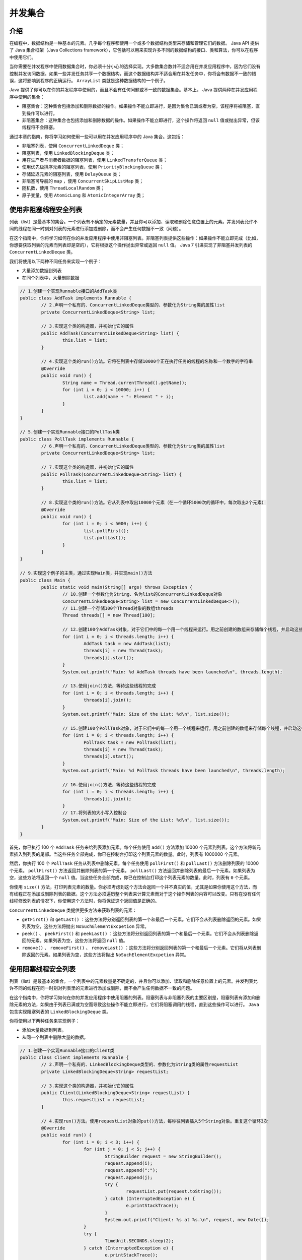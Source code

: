 ****
并发集合
****

介绍
====
在编程中，数据结构是一种基本的元素。几乎每个程序都使用一个或多个数据结构类型来存储和管理它们的数据。 Java API 提供了 Java 集合框架（Java Collections framework），它包括可以用来实现许多不同的数据结构的接口、类和算法，你可以在程序中使用它们。

当你需要在并发程序中使用数据集合时，你必须十分小心的选择实现。大多数集合数并不适合用在并发应用程序中，因为它们没有控制并发访问数据。如果一些并发任务共享一个数据结构，而这个数据结构并不适合用在并发任务中，你将会有数据不一致的错误，这将影响到程序的正确运行。 ``ArrayList`` 类就是这种数据结构的一个例子。

Java 提供了你可以在你的并发程序中使用的，而且不会有任何问题或不一致的数据集合。基本上， Java 提供两种在并发应用程序中使用的集合：

- 阻塞集合：这种集合包括添加和删除数据的操作。如果操作不能立即进行，是因为集合已满或者为空，该程序将被阻塞，直到操作可以进行。
- 非阻塞集合：这种集合也包括添加和删除数据的操作。如果操作不能立即进行，这个操作将返回 ``null`` 值或抛出异常，但该线程将不会阻塞。

通过本章的指南，你将学习如何使用一些可以用在并发应用程序中的 Java 集合。这包括：

- 非阻塞列表，使用 ``ConcurrentLinkedDeque`` 类；
- 阻塞列表，使用 ``LinkedBlockingDeque`` 类；
- 用在生产者与消费者数据的阻塞列表，使用 ``LinkedTransferQueue`` 类；
- 使用优先级排序元素的阻塞列表，使用 ``PriorityBlockingQueue`` 类；
- 存储延迟元素的阻塞列表，使用 ``DelayQueue`` 类；
- 非阻塞可导航的 ``map`` ，使用 ``ConcurrentSkipListMap`` 类；
- 随机数，使用 ``ThreadLocalRandom`` 类；
- 原子变量，使用 ``AtomicLong`` 和 ``AtomicIntegerArray`` 类；

使用非阻塞线程安全列表
=====================
列表（list）是最基本的集合。一个列表有不确定的元素数量，并且你可以添加、读取和删除任意位置上的元素。并发列表允许不同的线程在同一时刻对列表的元素进行添加或删除，而不会产生任何数据不一致（问题）。

在这个指南中，你将学习如何在你的并发应用程序中使用非阻塞列表。非阻塞列表提供这些操作：如果操作不能立即完成（比如，你想要获取列表的元素而列表却是空的），它将根据这个操作抛出异常或返回 ``null`` 值。 Java 7 引进实现了非阻塞并发列表的 ``ConcurrentLinkedDeque`` 类。

我们将使用以下两种不同任务来实现一个例子：

- 大量添加数据到列表
- 在同个列表中，大量删除数据

.. code-block:: java

	// 1.创建一个实现Runnable接口的AddTask类
	public class AddTask implements Runnable {
		// 2.声明一个私有的、ConcurrentLinkedDeque类型的、参数化为String类的属性list
		private ConcurrentLinkedDeque<String> list;

		// 3.实现这个类的构造器，并初始化它的属性
		public AddTask(ConcurrentLinkedDeque<String> list) {
			this.list = list;
		}

		// 4.实现这个类的run()方法。它将在列表中存储10000个正在执行任务的线程的名称和一个数字的字符串
		@Override
		public void run() {
			String name = Thread.currentThread().getName();
			for (int i = 0; i < 10000; i++) {
				list.add(name + ": Element " + i);
			}
		}
	}

	// 5.创建一个实现Runnable接口的PollTask类
	public class PollTask implements Runnable {
		// 6.声明一个私有的、ConcurrentLinkedDeque类型的、参数化为String类的属性list
		private ConcurrentLinkedDeque<String> list;

		// 7.实现这个类的构造器，并初始化它的属性
		public PollTask(ConcurrentLinkedDeque<String> list) {
			this.list = list;
		}

		// 8.实现这个类的run()方法。它从列表中取出10000个元素（在一个循环5000次的循环中，每次取出2个元素）
		@Override
		public void run() {
			for (int i = 0; i < 5000; i++) {
				list.pollFirst();
				list.pollLast();
			}
		}
	}

	// 9.实现这个例子的主类，通过实现Main类，并实现main()方法
	public class Main {
		public static void main(String[] args) throws Exception {
			// 10.创建一个参数化为String、名为list的ConcurrentLinkedDeque对象
			ConcurrentLinkedDeque<String> list = new ConcurrentLinkedDeque<>();
			// 11.创建一个存储100个Thread对象的数组threads
			Thread threads[] = new Thread[100];

			// 12.创建100个AddTask对象，对于它们中的每一个用一个线程来运行。用之前创建的数组来存储每个线程，并启动这些线程
			for (int i = 0; i < threads.length; i++) {
				AddTask task = new AddTask(list);
				threads[i] = new Thread(task);
				threads[i].start();
			}
			System.out.printf("Main: %d AddTask threads have been launched\n", threads.length);

			// 13.使用join()方法，等待这些线程的完成
			for (int i = 0; i < threads.length; i++) {
				threads[i].join();
			}
			System.out.printf("Main: Size of the List: %d\n", list.size());

			// 15.创建100个PollTask对象，对于它们中的每一个用一个线程来运行。用之前创建的数组来存储每个线程，并启动这些线程
			for (int i = 0; i < threads.length; i++) {
				PollTask task = new PollTask(list);
				threads[i] = new Thread(task);
				threads[i].start();
			}
			System.out.printf("Main: %d PollTask threads have been launched\n", threads.length);

			// 16.使用join()方法，等待这些线程的完成
			for (int i = 0; i < threads.length; i++) {
				threads[i].join();
			}
			// 17.将列表的大小写入控制台
			System.out.printf("Main: Size of the List: %d\n", list.size());
		}
	}

首先，你已执行 100 个 ``AddTask`` 任务来给列表添加元素。每个任务使用 ``add()`` 方法添加 10000 个元素到列表。这个方法将新元素插入到列表的尾部。当这些任务全部完成，你已在控制台打印这个列表元素的数量。此时，列表有 1000000 个元素。

然后，你执行 100 个 ``PollTask`` 任务从列表中删除元素。每个任务使用 ``pollFirst()`` 和 ``pollLast()`` 方法删除列表的 10000 个元素。 ``pollFirst()`` 方法返回并删除列表的第一个元素， ``pollLast()`` 方法返回并删除列表的最后一个元素。如果列表为空，这些方法将返回一个 ``null`` 值。当这些任务全部完成，你已在控制台打印这个列表元素的数量。此时，列表有 ``0`` 个元素。

你使用 ``size()`` 方法，打印列表元素的数量。你必须考虑到这个方法会返回一个并不真实的值，尤其是如果你使用这个方法，而有线程正在添加或删除列表的数据。这个方法必须遍历整个列表来计算元素而对于这个操作列表的内容可以改变。只有在没有任何线程修改列表的情况下，你使用这个方法时，你将保证这个返回值是正确的。

``ConcurrentLinkedDeque`` 类提供更多方法来获取列表的元素：

- ``getFirst()`` 和 ``getLast()`` ：这些方法将分别返回列表的第一个和最后一个元素。它们不会从列表删除返回的元素。如果列表为空，这些方法将抛出 ``NoSuchElementExcpetion`` 异常。
- ``peek()`` 、 ``peekFirst()`` 和 ``peekLast()`` ：这些方法将分别返回列表的第一个和最后一个元素。它们不会从列表删除返回的元素。如果列表为空，这些方法将返回 ``null`` 值。
- ``remove()`` 、 ``removeFirst()`` 、  ``removeLast()`` ：这些方法将分别返回列表的第一个和最后一个元素。它们将从列表删除返回的元素。如果列表为空，这些方法将抛出 ``NoSuchElementExcpetion`` 异常。

使用阻塞线程安全列表
===================
列表（list）是最基本的集合。一个列表中的元素数量是不确定的，并且你可以添加、读取和删除任意位置上的元素。并发列表允许不同的线程在同一时刻对列表里的元素进行添加或删除，而不会产生任何数据不一致的问题。

在这个指南中，你将学习如何在你的并发应用程序中使用阻塞的列表。阻塞列表与非阻塞列表的主要区别是，阻塞列表有添加和删除元素的方法，如果由于列表已满或为空而导致这些操作不能立即进行，它们将阻塞调用的线程，直到这些操作可以进行。 ``Java`` 包含实现阻塞列表的 ``LinkedBlockingDeque`` 类。

你将使用以下两种任务来实现例子：

- 添加大量数据到列表。
- 从同一个列表中删除大量的数据。

.. code-block:: java

	// 1.创建一个实现Runnable接口的Client类
	public class Client implements Runnable {
		// 2.声明一个私有的、LinkedBlockingDeque类型的、参数化为String类的属性requestList
		private LinkedBlockingDeque<String> requestList;

		// 3.实现这个类的构造器，并初始化它的属性
		public Client(LinkedBlockingDeque<String> requestList) {
			this.requestList = requestList;
		}

		// 4.实现run()方法。使用requestList对象的put()方法，每秒往列表插入5个String对象。重复这个循环3次
		@Override
		public void run() {
			for (int i = 0; i < 3; i++) {
				for (int j = 0; j < 5; j++) {
					StringBuilder request = new StringBuilder();
					request.append(i);
					request.append(":");
					request.append(j);
					try {
						requestList.put(request.toString());
					} catch (InterruptedException e) {
						e.printStackTrace();
					}
					System.out.printf("Client: %s at %s.\n", request, new Date());
				}
				try {
					TimeUnit.SECONDS.sleep(2);
				} catch (InterruptedException e) {
					e.printStackTrace();
				}
			}
			System.out.printf("Client: End.\n");
		}
	}

	// 5.创建这个例子的主类，通过实现Main类，并实现main()方法
	public class Main {
		public static void main(String[] args) throws Exception {
			// 6.声明和创建参数化为String类、名为list的LinkedBlockingDeque
			LinkedBlockingDeque<String> list = new LinkedBlockingDeque<>(3);

			// 7.创建和启动一个Thread对象来执行client任务
			Client client = new Client(list);
			Thread thread = new Thread(client);
			thread.start();

			// 8.使用这个列表的take()方法，每300毫秒获取列表的3个字符串(String)对象。重复这个循环5次。将字符串(String)写入到控制台
			for (int i = 0; i < 5; i++) {
				for (int j = 0; j < 3; j++) {
					String request = list.take();
					System.out.printf("Main: Request: %s at %s. Size: %d\n", request, new Date(), list.size());
				}
				TimeUnit.MILLISECONDS.sleep(300);
			}
			// 9.写入一条信息表明程序的结束
			System.out.printf("Main: End of the program.\n");
		}
	}

在这个指南中，你已使用参数化为 ``String`` 类的 ``LinkedBlockingDeque`` 来处理非阻塞并发列表的数据。

``Client`` 类使用 ``put()`` 方法添加字符串到列表中。如果列表已满（因为你已使用固定大小来创建它），这个方法阻塞线程的执行，直到列表有可用空间。

``Main`` 类使用 ``take()`` 方法从列表中获取字符串，如果列表为空，这个方法将阻塞线程的执行，直到列表中有元素。

在这个例子中，使用 ``LinkedBlockingDeque`` 类的这两个方法，如果它们在阻塞时被中断，将抛出 ``InterruptedException`` 异常。所以，你必须包含必要的代码来捕捉这个异常。

``LinkedBlockingDeque`` 类同时提供方法用于添加和获取列表的元素，而不被阻塞，而是抛出异常，或返回 ``null`` 值。这些方法是：

- ``takeFirst()`` 和 ``takeLast()`` ：这些方法分别返回列表的第一个和最后一个元素。它们从列表删除返回的元素。如果列表为空，这些方法将阻塞线程，直到列表有元素。
- ``getFirst()`` 和 ``getLast()`` ：这些方法分别返回列表的第一个和最后一个元素。它们不会从列表删除返回的元素。如果列表为空，这些方法将抛出 ``NoSuchElementExcpetion`` 异常。
- ``peek()`` 、 ``peekFirst()`` 和 ``peekLast()`` ：这些方法分别返回列表的第一个和最后一个元素。它们不会从列表删除返回的元素。如果列表为空，这些方法将返回 ``null`` 值。
- ``poll()`` 、 ``pollFirst()`` 和 ``pollLast()`` ：这些方法分别返回列表的第一个和最后一个元素。它们从列表删除返回的元素。如果列表为空，这些方法将返回 ``null`` 值。
- ``add()`` 、 ``addFirst()`` 、 ``addLast()`` ：这些方法分别在第一个位置和最后一个位置上添加元素。如果列表已满（你已使用固定大小创建它），这些方法将抛出 ``IllegalStateException`` 异常。


用优先级对使用阻塞线程安全列表排序
===============================
一个典型的需求是，当你需要使用一个有序列表的数据结构时， Java 提供的 ``PriorityBlockingQueue`` 类就拥有这种功能。

你想要添加到 ``PriorityBlockingQueue`` 中的所有元素必须实现 ``Comparable`` 接口。这个接口有一个 ``compareTo()`` 方法，它接收同样类型的对象，你有两个比较的对象：一个是执行这个方法的对象，另一个是作为参数接收的对象。如果本地对象小于参数，则该方法返回小于 ``0`` 的数值。如果本地对象大于参数，则该方法返回大于 ``0`` 的数值。如果本地对象等于参数，则该方法返回等于 ``0`` 的数值。

``PriorityBlockingQueue`` 使用 ``compareTo()`` 方法决定插入元素的位置。（校注：默认情况下）较大的元素将被放在队列的尾部。

阻塞数据结构（blocking data structure）是 ``PriorityBlockingQueue`` 的另一个重要特性。它有这样的方法，如果它们不能立即进行它们的操作，则阻塞这个线程直到它们的操作可以进行。

在这个指南中，你将学习如何使用 ``PriorityBlockingQueue`` 类实现一个例子，你将在相同的列表上使用不同的优先级存储大量事件（event），然后检查队列的排序是否是你想要的。

.. code-block:: java

	// 1.实现Event类，并指定它实现参数化为Event类的Comparable接口
	public class Event implements Comparable<Event> {
		// 2.声明一个私有的、int类型的属性thread，用来存储已创建事件的线程数
		private int thread;

		// 3.声明一个私有的、int类型的属性priority，用来存储事件的优先级
		private int priority;

		// 4.实现这个类的构造器，并初始化它的属性
		public Event(int thread, int priority) {
			this.thread = thread;
			this.priority = priority;
		}

		// 5.实现getThread()方法，用来返回thread属性的值
		public int getThread() {
			return thread;
		}
		// 6.实现getPriority()方法，用来返回priority属性的值
		public int getPriority() {
			return priority;
		}

		// 7.实现compareTo()方法。它接收Event作为参数，并且比较当前事件与参数的优先级。如果当前事件的优先级更大，则返回-1，如果这两个优先级相等，则返回0，如果当前事件的优先级更小，则返回1。注意，这与大多数Comparator.compareTo()的实现是相反的
		@Override
		public int compareTo(Event e) {
			if (this.priority > e.getPriority()) {
				return -1;
			} else if (this.priority < e.getPriority()) {
				return 1;
			} else {
				return 0;
			}
		}
	}

	// 8.创建一个Task类，并指定它实现Runnable接口
	public class Task implements Runnable {
		// 9.声明一个私有的、int类型的属性id，用来存储任务的数字标识
		private int id;
		// 10.声明一个私有的、参数化为Event类的PriorityBlockingQueue类型的属性queue，用来存储任务产生的事件
		private PriorityBlockingQueue<Event> queue;
		// 11.实现这个类的构造器，并初始化它的属性
		public Task(int id, PriorityBlockingQueue<Event> queue) {
			this.id = id;
			this.queue = queue;
		}

		// 12.实现run()方法。它存储100个事件到队列，使用它们的ID来标识创建事件的任务，并给予不断增加的数作为优先级。使用add()方法添加事件到队列中
		@Override
		public void run() {
			for (int i = 0; i < 1000; i++) {
				Event event = new Event(id, i);
				queue.add(event);
			}
		}
	}

	// 13.实现这个例子的主类，通过创建Main类，并实现main(）方法
	public class Main {
		public static void main(String[] args) {
			// 14.创建一个参数化为Event类的PriorityBlockingQueue对象
			PriorityBlockingQueue<Event> queue = new PriorityBlockingQueue<>();
			// 15.创建一个有5个Thread对象的数组，用来存储执行5个任务的线程
			Thread taskThreads[] = new Thread[5];
			// 16.创建5个Task对象。存储前面创建的线程数组
			for (int i = 0; i < taskThreads.length; i++) {
				Task task = new Task(i, queue);
				taskThreads[i] = new Thread(task);
			}

			// 17.启动前面创建的5个线程
			for (int i = 0; i < taskThreads.length; i++) {
				taskThreads[i].start();
			}

			// 18.使用join()方法，等待这5个线程的结束
			for (int i = 0; i < taskThreads.length; i++) {
				try {
					taskThreads[i].join();
				} catch (InterruptedException e) {
					e.printStackTrace();
				}
			}
			// 19.将列队真实大小和存储在它里面的事件写入到控制台。使用poll()方法从队列中取出事件
			System.out.printf("Main: Queue Size: %d\n", queue.size());
			for (int i = 0; i < taskThreads.length * 1000; i++) {
				Event event = queue.poll();
				System.out.printf("Thread %s: Priority %d\n", event.getThread(), event.getPriority());
			}
			// 20.将队列最后的大小写入到控制台
			System.out.printf("Main: Queue Size: %d\n", queue.size());
			System.out.printf("Main: End of the program\n");
		}
	}

在这个指南中，你已使用 ``PriorityBlockingQueue`` 实现 ``Event`` 对象的一个优先级队列。正如我们在引言中提到的，所有存储在 ``PriorityBlockingQueue`` 的元素必须实现 ``Comparable`` 接口，所以，你已在 ``Event`` 类中实现 ``compareTo()`` 方法。

所有事件都有一个优先级属性。拥有更高优先级的元素将成为队列的第一个元素。当你已实现 ``compareTo()`` 方法，如果执行这个方法的事件拥有比作为参数传入的事件更高的优先级时，它将返回 ``-1`` 。在其他情况下，如果执行这个方法的事件拥有比作为参数传入的事件更低的优先级时，它将返回 ``1`` 。如果这两个对象拥有相同优先级， ``compareTo()`` 方法将返回 ``0`` 。在这种情况下， ``PriorityBlockingQueue`` 类并不能保证元素的顺序。

我们已实现 ``Task`` 类来添加 ``Event`` 对象到优先级队列中。每个任务对象使用 ``add()`` 方法往队列添加 ``1000`` 个事件（0到99种优先级）。

``Main`` 类的 ``main()`` 方法创建 5 个 ``Task`` 对象，并用相应的线程执行它们。当所有的线程完成它们的执行，你已将所有元素写入到控制台。我们使用 ``poll()`` 方法从队列中获取元素。这个方法返回并删除队列的第一个元素。

``PriorityBlockingQueue`` 类提供其他有趣的方法，以下是其中一些方法的描述：

- ``clear()`` ：这个方法删除队列中的所有元素。
- ``take()`` ：这个方法返回并删除队列中的第一个元素。如果队列是空的，这个方法将阻塞线程直到队列有元素。
- ``put(E e)`` ：``E`` 是用来参数化 ``PriorityBlockingQueue`` 类的类。这个方法将作为参数传入的元素插入到队列中。
- ``peek()`` ：这个方法返回列队的第一个元素，但不删除它。

使用线程安全与带有延迟元素的列表
==============================
DelayedQueue 类是 Java API 提供的一种有趣的数据结构，并且你可以用在并发应用程序中。在这个类中，你可以存储带有激活日期的元素。方法返回或抽取队列的元素将忽略未到期的数据元素。它们对这些方法来说是看不见的。

为了获取这种行为，你想要存储到 DelayedQueue 类中的元素必须实现 Delayed 接口。这个接口允许你处理延迟对象，所以你将实现存储在 DelayedQueue 对象的激活日期，这个激活时期将作为对象的剩余时间，直到激活日期到来。这个接口强制实现以下两种方法：

- ``compareTo(Delayed o)`` ： ``Delayed`` 接口继承 ``Comparable`` 接口。如果执行这个方法的对象的延期小于作为参数传入的对象时，该方法返回一个小于 ``0`` 的值。如果执行这个方法的对象的延期大于作为参数传入的对象时，该方法返回一个大于 ``0`` 的值。如果这两个对象有相同的延期，该方法返回 ``0`` 。
- ``getDelay(TimeUnit unit)`` ：该方法返回与此对象相关的剩余延迟时间，以给定的时间单位表示。 ``TimeUnit`` 类是一个枚举类，有以下常量：DAYS、HOURS、 MICROSECONDS、MILLISECONDS、 MINUTES、 NANOSECONDS 和 SECONDS 。

在这个例子中，你将学习如何使用 ``DelayedQueue`` 类来存储一些具有不同激活日期的事件。

.. code-block:: java

	// 1.创建一个实现Delayed接口的Event类
	public class Event implements Delayed {
		// 2.声明一个私有的、Date类型的属性startDate
		private Date startDate;
		// 3.实现这个类的构造器，并初始化它的属性
		public Event(Date startDate) {
			this.startDate = startDate;
		}

		// 4.实现compareTo()方法。它接收一个Delayed对象作为参数。返回当前对象的延期与作为参数传入对象的延期之间的差异
		@Override
		public int compareTo(Delayed o) {
			long result = this.getDelay(TimeUnit.NANOSECONDS) - o.getDelay(TimeUnit.NANOSECONDS);

			if (result < 0) {
				return -1;
			} else if (result > 0) {
				return 1;
			}

			return 0;
		}

		// 5.实现getDelay()方法。返回对象的startDate与作为参数接收的TimeUnit的真实日期之间的差异
		@Override
		public long getDelay(TimeUnit unit) {
			Date now = new Date();
			long diff = startDate.getTime() - now.getTime();
			return unit.convert(diff, TimeUnit.MILLISECONDS);
		}
	}

	// 6.创建一个实现Runnable接口的Task类
	public class Task implements Runnable {
		// 7.声明一个私有的、int类型的属性id，用来存储任务的标识数字
		private int id;
		// 8.声明一个私有的、参数化为Event类的DelayQueue类型的属性queue
		private DelayQueue<Event> queue;
		// 9.实现这个类的构造器，并初始化它的属性
		public Task(int id, DelayQueue<Event> queue) {
			this.id = id;
			this.queue = queue;
		}

		// 10.实现run()方法。首先，计算任务将要创建的事件的激活日期。添加等于对象ID的实际日期秒数
		@Override
		public void run() {
			Date now = new Date();
			Date delay = new Date();
			delay.setTime(now.getTime() + (id * 1000));

			System.out.printf("Thread %s: %s\n", id, delay);
			// 11.使用add()方法，在队列中存储100个事件
			for (int i = 0; i < 100; i++) {
				Event event = new Event(delay);
				queue.add(event);
			}
		}
	}

	// 12.通过创建Main类，并实现main()方法，来实现这个例子的主类
	public class Main {
		public static void main(String[] args) throws Exception {
			// 13.创建一个参数化为Event类的DelayedQueue对象
			DelayQueue<Event> queue = new DelayQueue<>();
			// 14.创建一个有5个Thread对象的数组，用来存储将要执行的任务
			Thread threads[] = new Thread[5];
			// 15.创建5个具有不同IDs的Task对象
			for (int i = 0; i < threads.length; i++) {
				Task task = new Task(i + 1, queue);
				threads[i] = new Thread(task);
			}

			// 16.开始执行前面创建的5个任务
			for (int i = 0; i < threads.length; i++) {
				threads[i].start();
			}

			// 17.使用join()方法等待任务的结束
			for (int i = 0; i < threads.length; i++) {
				threads[i].join();
			}

			// 18.将存储在队列中的事件写入到控制台。当队列的大小大于0时，使用poll()方法获取一个Event类。如果它返回null，令主线程睡眠500毫秒，等待更多事件的激活
			do {
				int counter = 0;
				Event event;
				do {
					event = queue.poll();
					if (event != null)
						counter++;
				} while (event != null);
				System.out.printf("At %s you have read %d events\n", new Date(), counter);
				TimeUnit.MILLISECONDS.sleep(500);
			} while (queue.size() > 0);
		}
	}

在这个指南中，我们已实现 ``Event`` 类。这个类只有一个属性（表示事件的激活日期），实现了 ``Delayed`` 接口，所以，你可以在 ``DelayedQueue`` 类中存储 ``Event`` 对象。

``getDelay()`` 方法返回在实际日期和激活日期之间的纳秒数。这两个日期都是 ``Date`` 类的对象。你已使用 ``getTime()`` 方法返回一个被转换成毫秒的日期，你已转换那个值为作为参数接收的 ``TimeUnit`` 。 ``DelayedQueue`` 类使用纳秒工作，但这一点对于你来说是透明的。

对于 ``compareTo()`` 方法，如果执行这个方法的对象的延期小于作为参数传入的对象的延期，该方法返回小于 ``0`` 的值。如果执行这个方法的对象的延期大于作为参数传入的对象的延期，该方法返回大于 ``0`` 的值。如果这两个对象的延期相等，则返回 ``0`` 。

你同时实现了 ``Task`` 类。这个类有一个整数属性 ``id`` 。当一个 ``Task`` 对象被执行，它增加一个等于任务 ``ID`` 的秒数作为实际日期，这是被这个任务存储在 ``DelayedQueue`` 类的事件的激活日期。每个 ``Task`` 对象使用 ``add()`` 方法存储 ``100`` 个事件到队列中。

最后，在 ``Main`` 类的 ``main()`` 方法中，你已创建 ``5`` 个 ``Task`` 对象，并用相应的线程来执行它们。当这些线程完成它们的执行，你已使用 ``poll()`` 方法将所有元素写入到控制台。这个方法检索并删除队列的第一个元素。如果队列中没有任务到期的元素，这个方法返回 ``null`` 值。你调用 ``poll()`` 方法，并且如果它返回一个 ``Evnet`` 类，你增加计数器。当 ``poll()`` 方法返回 ``null`` 值时，你写入计数器的值到控制台，并且令线程睡眠半秒等待更多的激活事件。当你获取存储在队列中的 ``500`` 个事件，这个程序执行结束。

.. note:: 注意：你必须十分小心 ``size()`` 方法。它返回列表中的所有元素数量，包含激活与未激活元素。

``DelayQueue`` 类提供其他有趣方法，如下：

- ``clear()`` ：这个方法删除队列中的所有元素。
- ``offer(E e)`` ： ``E`` 是代表用来参数化 ``DelayQueue`` 类的类。这个方法插入作为参数传入的元素到队列中。
- ``peek()`` ：这个方法检索，但不删除队列的第一个元素。
- ``take()`` ：这具方法检索并删除队列的第一个元素。如果队列中没有任何激活的元素，执行这个方法的线程将被阻塞，直到队列有一些激活的元素。

使用线程安全的导航地图
====================
Java API 提供的有趣的数据结构，并且你可以在并发应用程序中使用，它就是 ``ConcurrentNavigableMap`` 接口的定义。实现 ``ConcurrentNavigableMap`` 接口的类存储以下两部分元素：

- 唯一标识元素的 key
- 定义元素的剩余数据

每部分在不同的类中实现。

Java API 也提供了这个接口的实现类，这个类是 ``ConcurrentSkipListMap`` ，它实现了非阻塞列表且拥有 ``ConcurrentNavigableMap`` 的行为。在内部实现中，它使用 ``Skip List`` 来存储数据。 ``Skip List`` 是基于并行列表的数据结构，它允许我们获取类似二叉树的效率。使用它，你可以得到一个排序的数据结构，这比排序数列使用更短的访问时间来插入、搜索和删除元素。

注意：在1990年，由William Pugh引入 ``Skip List`` 。

当你往 ``map`` 中插入数据时，它使用 ``key`` 来排序它们，所以，所有元素将是有序的。除了返回具体的元素，这个类也提供了获取 ``map`` 的子 ``map`` 的方法。

在这个指南中，你将学习如何使用 ``ConcurrentSkipListMap`` 类来实现一个通讯录的 ``map`` 。

.. code-block:: java

	// 1.创建一个Contact类
	public class Contact {
		// 2.声明两个私有的、String类型的属性name和phone
		private String name;
		private String phone;

		// 3.实现这个类的构造器，并初始化它的属性
		public Contact(String name, String phone) {
			this.name = name;
			this.phone = phone;
		}

		// 4.实现返回name和phone属性值的方法
		public String getName() {
			return name;
		}

		public String getPhone() {
			return phone;
		}
	}

	// 5.创建一个Task类，并指定它实现Runnable接口
	public class Task implements Runnable {
		// 6.声明一个私有的、参数化为String类和Contact类的ConcurrentSkipListMap类型的属性map
		private ConcurrentSkipListMap<String, Contact> map;
		// 7.声明一个私有的、String类型的属性id，用来存储当前任务的ID
		private String id;
		// 8.实现这个类的构造器，用来存储它的属性
		public Task(ConcurrentSkipListMap<String, Contact> map, String id) {
			this.map = map;
			this.id = id;
		}

		// 9.实现run()方法。使用任务的ID和创建Contact对象的增长数，在map中存储1000个不同的通讯录。使用put()方法添加通讯录到map中
		@Override
		public void run() {
			for (int i = 0; i < 1000; i++) {
				Contact contact = new Contact(id, String.valueOf(i + 1000));
				map.put(id + contact.getPhone(), contact);
			}
		}
	}

	// 10.通过创建Main类，并添加main()方法来实现这个例子的主类
	public class Main {
		public static void main(String[] args) {
			// 11.创建一个参数化为String类和Contact类的ConcurrentSkipListMap对象map
			ConcurrentSkipListMap<String, Contact> map = new ConcurrentSkipListMap<>();
			// 12.创建一个有25个Thread对象的数组，用来存储你将要执行的所有任务
			Thread threads[] = new Thread[25];
			int counter = 0;

			// 13.创建和启动25个任务，对于每个任务指定一个大写字母作为ID
			for (char i = 'A'; i < 'Z'; i++) {
				Task task = new Task(map, String.valueOf(i));
				threads[counter] = new Thread(task);
				threads[counter].start();
				counter++;
			}

			// 14.使用join()方法等待线程的结束
			for (int i = 0; i < threads.length; i++) {
				try {
					threads[i].join();
				} catch (InterruptedException e) {
					e.printStackTrace();
				}
			}

			// 15.使用firstEntry()方法获取map的第一个实体，并将它的数据写入到控制台
			System.out.printf("Main: Size of the map: %d\n", map.size());
			Map.Entry<String, Contact> element;
			Contact contact;
			element = map.firstEntry();
			contact = element.getValue();
			System.out.printf("Main: First Entry: %s: %s\n", contact.getName(), contact.getPhone());

			// 16.使用lastEntry()方法获取map的最后一个实体，并将它的数据写入到控制台
			element = map.lastEntry();
			contact = element.getValue();
			System.out.printf("Main: Last Entry: %s: %s\n", contact.getName(), contact.getPhone());

			// 17.使用subMap()方法获取map的子map，并将它们的数据写入到控制台
			System.out.printf("Main: Submap from A1996 to B1002: \n");
			ConcurrentNavigableMap<String, Contact> submap = map.subMap("A1996", "B1002");
			do {
				element = submap.pollFirstEntry();
				if (element != null) {
					contact = element.getValue();
					System.out.printf("%s: %s\n", contact.getName(), contact.getPhone());
				}
			} while (element != null);
		}
	}

在这个指南中，我们已实现 ``Task`` 类来存储 ``Contact`` 对象到 ``NavigableMap`` 中。每个通讯录都有一个名称（创建它的任务的 ``ID`` 的）和电话号码（ ``1000`` 到 ``2000`` 之间的数字）。我们已使用这些值的连续值作为通讯录的 ``key`` 。每个 ``Task`` 对象创建 ``1000`` 个通讯录，并使用 ``put()`` 方法将它们存储到 ``NavigableMap`` 中。

注意：如果你插入的 ``key`` 已存在，那么这个 ``key`` 的元素将被新的元素取代。

``Main`` 类的 ``main()`` 方法创建 ``25`` 个 ``Task`` 对象，并使用 ``A-Z`` 的字母作为 ``IDs`` 。然后，你已使用一些方法从 ``map`` 中获取数据。 ``firstEntry()`` 方法返回 ``map`` 第一个元素的 ``Map.Entry`` 对象，且不会删除这个元素。这个对象包含 ``key`` 和元素。你已调用 ``getValue()`` 方法来获取元素。你可以使用 ``getKey()`` 来获取元素的 ``key`` 。

``lastEntry()`` 方法返回 ``map`` 最后一个元素的 ``Map.Entry`` 对象， ``subMap()`` 方法返回 ``map`` 的部分元素的 ``ConcurrentNavigableMap`` 对象。在这个例子中，元素拥有 A1996 到 B1002 之间的 ``key`` 。在这种情况下，你可以使用 ``pollFirst()`` 方法来处理 ``subMap()`` 方法返回的这些元素。这个方法将返回并删除 ``submap`` 中的第一个 ``Map.Entry`` 对象。

``ConcurrentSkipListMap`` 类有其他有趣的方法，这些方法如下：

- ``headMap(K toKey)`` ： ``K`` 是参数化 ``ConcurrentSkipListMap`` 对象的 ``Key`` 值的类。返回此映射的部分视图，其键值小于 ``toKey`` 。
- ``tailMap(K fromKey)`` ： ``K`` 是参数化 ``ConcurrentSkipListMap`` 对象的 ``Key`` 值的类。返回此映射的部分视图，其键大于等于 ``fromKey`` 。
- ``putIfAbsent(K key, V Value)`` ：如果 ``key`` 不存在 ``map`` 中，则这个方法插入指定的 ``key`` 和 ``value`` 。
- ``pollLastEntry()`` ：这个方法返回并删除 ``map`` 中最后一个元素的 ``Map.Entry`` 对象。
- ``replace(K key, V Value)`` ：如果这个 ``key`` 存在 ``map`` 中，则这个方法将指定 ``key`` 的 ``value`` 替换成新的 ``value`` 。

生成并行随机数
=============
Java 并发 API 提供指定的类在并发应用程序中生成伪随机。它是 ``ThreadLocalRandom`` 类，这是 Java 7 版本中的新类。它使用线程局部变量。每个线程希望以不同的生成器生成随机数，但它们是来自相同类的管理，这对程序员是透明的。在这种机制下，你将获得比使用共享的 ``Random`` 对象为所有线程生成随机数更好的性能。

在这个指南中，你将学习如何在并发应用程序中使用 ``ThreadLocalRandom`` 生成随机数。

.. code-block:: java

	// 1.创建一个TaskLocalRandom类，并指定它实现Runnable接口
	public class TaskLocalRandom implements Runnable {

		// 2.实现这个类的构造器，通过使用current()方法给实际线程初始化随机数生成器
		public TaskLocalRandom() {
			ThreadLocalRandom.current();
		}

		// 3.实现run()方法。获取执行这个任务的线程名称，使用nextInt()方法写入10个随机整数到控制台
		@Override
		public void run() {
			String name = Thread.currentThread().getName();
			for (int i = 0; i < 10; i++) {
				System.out.printf("%s: %d\n", name, ThreadLocalRandom.current().nextInt(10));
			}
		}
	}

	// 4.通过实现Main类，并添加main()方法，实现这个例子的主类
	public class Main {
		public static void main(String[] args) {
			// 5.为3个Thread对象创建一个数组
			Thread threads[] = new Thread[3];

			// 6.创建和启动TaskLocalRandom任务，用前面创建的数组存储线程
			for (int i = 0; i < threads.length; i++) {
				TaskLocalRandom task = new TaskLocalRandom();
				threads[i] = new Thread(task);
				threads[i].start();
			}
		}
	}

``TaskLocalRandom`` 类是这个例子的关键。在这个类的构造器中，我们使用 ``ThreadLocalRandom`` 的 ``current()`` 方法。这是一个静态方法，它返回当前线程的 ``ThreadLocalRandom`` 对象，你可以使用这个对象生成随机数。如果调用这个方法的线程没有与任何（ ``ThreadLocalRandom`` ）对象关联，这个类将创建一个新的 ``ThreadLocalRandom`` 对象。在这种情况下，你使用这个方法初始化与任务相关的随机数生成器，所以，在这个方法下次调用时，它将创建 ``ThreadLocalRandom`` 对象。

在 ``TaskLocalRandom`` 类的 ``run()`` 方法中，调用一次 ``current()`` 方法来生成与线程相关的随机数生成器，然后，你调用一次 ``nextInt()`` 方法，并传入数值 ``10`` 作为参数。这个方法将返回 ``0`` 到 ``10`` 之间的一个伪随机数。每个任务生成 ``10`` 个随机数。

``ThreadLocalRandom`` 类同样提供方法来生成 ``long`` 、 ``float`` 和 ``double`` 类型的数以及 ``Boolean`` 值。这些方法允许你传入一个数值作为参数，然后生成 ``0`` 到这个数值之间的随机数。还有允许你传入两个参数的其他方法，然后生成在这两个参数数值之间的随机数。

使用原子变量
===========
在 Java 1.5 中就引入了原子变量，它提供对单个变量的原子操作。当你在操作一个普通变量时，你在 Java 实现的每个操作，在程序编译时会被转换成几个机器能读懂的指令。例如，当你分配一个值给变量，在 Java 你只使用了一个指令，但是当你编译这个程序时，这个指令就被转换成多个 JVM 语言指令。这样子的话当你在操作多个线程且共享一个变量时，就会导致数据不一致的错误。

为了避免这样的问题， Java 引入了原子变量。当一个线程正在操作一个原子变量时，即使其他线程也想要操作这个变量，类的实现中含有一个检查那步骤操作是否完成的机制。 基本上，操作获取变量的值，改变本地变量值，然后尝试以新值代替旧值。如果旧值还是一样，那么就改变它。如果不一样，方法再次开始操作。这个操作称为 Compare and Set（校对注：简称CAS，比较并交换的意思）。

原子变量不使用任何锁或者其他同步机制来保护它们的值的访问。他们的全部操作都是基于 CAS 操作。它保证几个线程可以同时操作一个原子对象也不会出现数据不一致的错误，并且它的性能比使用受同步机制保护的正常变量要好。

在这个指南，你将学习怎样使用原子变量实现一个银行账户和 2 个不同的任务：一个存钱到账户和另一个从账户提取钱。在例子的实现中，你将使用 ``AtomicLong`` 类。

.. code-block:: java

	// 1. 创建一个类，名为 Account，来模拟银行账号
	public class Account {
		// 2. 声明一个私有 AtomicLong 属性，名为 balance，用来储存账号的余额
		private AtomicLong balance;
		// 3. 实现类的构造函数，初始化它的属性值
		public Account() {
			balance = new AtomicLong();
		}
		// 4. 实现一个方法，名为 getBalance()，用来返回余额属性值
		public long getBalance() {
			return balance.get();
		}
		// 5. 实现一个方法，名为 setBalance()，用来设置余额属性值
		public void setBalance(long balance) {
			this.balance.set(balance);
		}
		// 6. 实现一个方法，名为 addAmount()，来增加余额属性值
		public void addAmount(long amount) {
			this.balance.getAndAdd(amount);
		}
		// 7. 实现一个方法，名为 substractAmount() 来减少余额属性值
		public void subtractAmount(long amount) {
			this.balance.getAndAdd(-amount);
		}
	}

	//8. 创建一个类，名为 并一定实现 Runnable 接口。这个类会模拟公司付款
	public class Company implements Runnable {
		//9. 声明一个私有 Account 属性，名为 account
		private Account account;
		//10. 实现类的构造函数，初始化它的属性值
		public Company(Account account) {
			this.account = account;
		}

		//11. 实现任务的 run() 方法。 使用 account 的 addAmount()方法来让它的余额做10次的递增，递增额为1000
		@Override
		public void run() {
			for (int i = 0; i < 10; i++) {
				account.addAmount(1000);
			}
		}
	}

	//12. 创建一个类，名为 Bank，并一定实现 Runnable 接口。这个类会模拟从一个账号提款
	public class Bank implements Runnable {
		//13. 声明一个私有 Account 属性，名为 account
		private Account account;
		//14. 实现类的构造函数，初始化它的属性值
		public Bank(Account account) {
			this.account = account;
		}

		//15. 实现任务的 run() 方法。使用 account 的 subtractAmount() 方法来让它的余额做10次的递减，递减额为1000
		@Override
		public void run() {
			for (int i = 0; i < 10; i++) {
				account.subtractAmount(1000);
			}
		}
	}

	//16. 创建例子的主类通过创建一个类，名为 Main 并添加 main()方法
	public class Main {
		public static void main(String[] args) {
			//17. 创建一个 Account 对象，设置它的余额为 1000
			Account account = new Account();
			account.setBalance(1000);
			//18. 创建新的 Company 任务和一个线程运行它
			Company company = new Company(account);
			Thread companyThread = new Thread(company);
			// 创建一个新的 Bank t任务和一个线程运行它
			Bank bank = new Bank(account);
			Thread bankThread = new Thread(bank);
			//19. 在操控台写上账号的初始余额
			System.out.printf("Account : Initial Balance: %d\n", account.getBalance());
			//20. 开始线程
			companyThread.start();
			bankThread.start();
			//21. 使用 join() 方法等待线程的完结并把账号最终余额写入操控台
			try {
				companyThread.join();
				bankThread.join();

				System.out.printf("Account : Final Balance: %d\n", account.getBalance());
			} catch (InterruptedException e) {
				e.printStackTrace();
			}
		}
	}

这个例子的关键是 ``Account`` 类。在这个类，我们声明了一个 ``AtomicLong`` 属性，名为 ``balance`` ，用来储存账户余额，然后我们使用 ``AtomicLong`` 类提供的方法实现了操作余额的方法。为了实现 ``getBalance()`` 方法，返回余额的属性值，你要使用 ``AtomicLong`` 类的 ``get()`` 方法。为了实现 ``setBalance()`` 方法，设立余额值，你要使用 ``AtomicLong`` 类的 ``set()`` 方法。为了实现 ``addAmount()`` 方法，为余额值加上收入，你要使用 ``AtomicLong`` 类的 ``getAndAdd()`` 方法，用特定的参数值增加它并返回值。最后，为了实现 ``subtractAmount()`` 方法，减少余额值，你也要使用 ``getAndAdd()`` 方法。

接着，你实现了 2 个不同的任务：

``Company`` 类模拟了一个公司，增加余额值。这个类的每次任务会做 10 次的递增，递增值为 1000 。
``Bank``  类模拟了一个银行，银行作为账号的拥有者而收取费用。这个类的每次任务会做 10 次的递减，递减值为 1000 。

在 ``Main`` 类，你创建了一个有 ``1000`` 余额的 ``Account`` 对象。然后，你运行一个银行任务和一个公司任务，所以最终的账号余额一定是等同于初始余额。

记得我们之前提到的， ``Java`` 还有其他的原子类哦。例如： ``AtomicBoolean`` ， ``AtomicInteger`` 和 ``AtomicReference`` 。

使用原子数组
===========
当你实现一个多个线程共享一个或者多个对象的并发应用时，你就要使用像锁或者同步关键词（例如 ``synchronized`` ）来对他们的属性的访问进行保护，来避免并发造成的数据不一致的错误。

但是这些机制会有以下一些缺点：
死锁( dead lock )：例如：当一个线程等待一个锁的时候，会被阻塞，而这个锁被其他线程占用并且永不释放。这种情况就是死锁，程序在这种情况下永远都不会往下执行。

即使只有一个线程在访问共享对象，它也要执行必要的获取锁和释放锁的代码。

CAS(compare-and-swap)操作为并发操作对象的提供更好的性能，CAS操作通过以下3个步骤来实现对变量值得修改：

1. 获取当前内存中的变量的值；
2. 用一个新的临时变量(temporal variable)保存改变后的新值；
3. 如果当前内存中的值等于变量的旧值，则将新值赋值到当前变量；否则不进行任何操作；

对于这个机制，你不需要使用任何同步机制，这样你就避免了 ``deadlocks`` ，也获得了更好的性能。这种机制能保证多个并发线程对一个共享变量操作做到最终一致。

``Java`` 在原子类中实现了 ``CAS`` 机制。这些类提供了 ``compareAndSet()`` 方法；这个方法是 ``CAS`` 操作的实现和其他方法的基础。

Java 中还引入了原子 ``Array`` ，用来实现 ``Integer`` 类型和 ``Long`` 类型数组的操作。在这个指南里，你将要学习如何使用 ``AtomicIntegerArray`` 类来操作原子 ``arrays`` 。

.. code-block:: java

	//1.创建一个类，名为 Incrementer，并实现 Runnable 接口
	public class Incrementer implements Runnable {
		//2.声明一个私有 AtomicIntegerArray 属性，名为 vector，用来储存一个整数 array
		private AtomicIntegerArray vector;
		//3.实现类的构造函数，初始化它的属性值
		public Incrementer(AtomicIntegerArray vector) {
			this.vector = vector;
		}

		//4.实现 run() 方法。使用 getAndIncrement() 方操作array里的所有元素
		@Override
		public void run() {
			for (int i = 0; i < vector.length(); i++) {
				vector.getAndIncrement(i);
			}
		}
	}

	//5.创建一个类，名为 Decrementer，并实现 Runnable 接口
	public class Decrementer implements Runnable {
		//6.声明一个私有 AtomicIntegerArray 属性，名为 vector，用来储存一个整数 array
		private AtomicIntegerArray vector;
		//7.实现类的构造函数，初始化它的属性值
		public Decrementer(AtomicIntegerArray vector) {
			this.vector = vector;
		}

		//8.实现 run() 方法。使用 getAndDecrement() 方法操作array里的所有元素
		@Override
		public void run() {
			for (int i = 0; i < vector.length(); i++) {
				vector.getAndDecrement(i);
			}
		}
	}

	//9.我们创建一个示例来进行示范，创建一个类，名为 Main 并添加 main()方法
	public class Main {
		public static void main(String[] args) {
			//10.声明一个常量，名为 THREADS，分配它的值为 100。创建一个有1，000个元素的 AtomicIntegerArray 对象
			final int THREADS = 100;

			AtomicIntegerArray vector = new AtomicIntegerArray(100);
			//11. 创建一个 Incrementer 任务来操作之前创建的原子 array
			Incrementer incrementer = new Incrementer(vector);
			//12.创建一个 Decrementer 任务来操作之前创建的原子 array
			Decrementer decrementer = new Decrementer(vector);

			//13.创建2个array 分别存储 100 个Thread 对象
			Thread threadIncrementer[] = new Thread[THREADS];
			Thread threadDecrementer[] = new Thread[THREADS];
			//14.创建并运行 100 个线程来执行 Incrementer 任务和另外 100 个线程来执行 Decrementer 任务。把线程储存入之前创建的arrays内
			for (int i = 0; i < THREADS; i++) {
				threadIncrementer[i] = new Thread(incrementer);
				threadDecrementer[i] = new Thread(decrementer);

				threadIncrementer[i].start();
				threadDecrementer[i].start();
			}
			//15.使用 join() 方法来等待线程的完结
			for (int i = 0; i < THREADS; i++) {
				try {
					threadIncrementer[i].join();
					threadDecrementer[i].join();
				} catch (InterruptedException e) {
					e.printStackTrace();
				}
			}
			//16.把原子array里非0的元素写入操控台。使用 get() 方法来获取原子 array 元素
			for (int i = 0; i < vector.length(); i++) {
				if (vector.get(i) != 0) {
					// 没有输出说明数据一致性，没有异常
					System.out.println("Vector[" + i + "] : " + vector.get(i));
				}
			}
			//17.在操控台写个信息表明例子结束
			System.out.println("Main: End of the example");
		}
	}

在这个例子里，你实现了2个不同的任务来操作 ``AtomicIntegerArray`` 对象：

- ``Incrementer task`` : 这个类使用 ``getAndIncrement()`` 方法 ``array`` 里的全部元素 ``+1``
- ``Decrementer task`` : 这个类使用 ``getAndDecrement()`` 方法 ``array`` 里的全部元素 ``-1``

在 ``Main`` 类，你创建了有 ``1000`` 个元素的 ``AtomicIntegerArray`` ，然后你执行了 100 次 ``Incrementer`` 和 100 次 ``Decrementer`` 任务。在任务结束后，如果没有出现任何数据不一致错误，那么 ``array`` 的全部元素的值都为 0 。如果你运行这个任务，由于全部元素都是 0 ，你只会看到程序在操控台只写了结束信息。

如今， Java 仅提供了另一个原子 ``array`` 类。它是 ``AtomicLongArray`` 类，与 ``AtomicIntegerArray`` 类提供了相同的方法。

这些类的一些其他有趣的方法有：

- ``get(int i)`` : 返回 ``array`` 中第 ``i`` 个位置上的值；
- ``set(int I, int newValue)`` : 设置 ``array`` 中第 ``i`` 个位置上的值为 ``newValue`` ；
